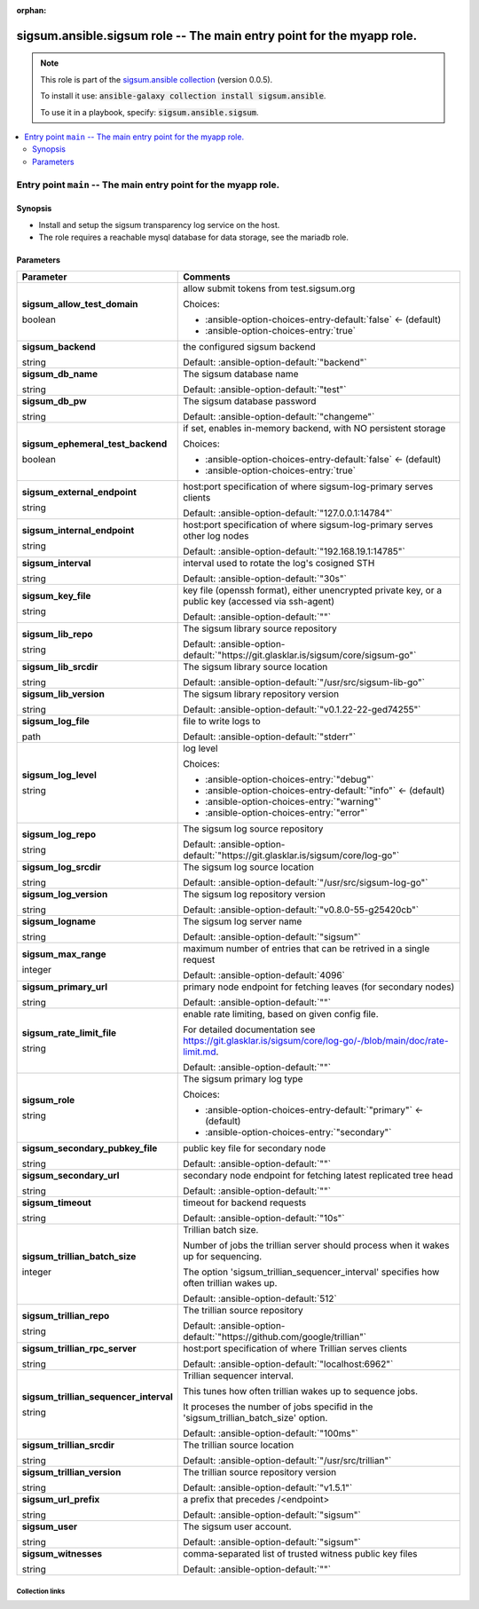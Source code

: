 
.. Document meta

:orphan:

.. role:: ansible-attribute-support-label
.. role:: ansible-attribute-support-property
.. role:: ansible-attribute-support-full
.. role:: ansible-attribute-support-partial
.. role:: ansible-attribute-support-none
.. role:: ansible-attribute-support-na
.. role:: ansible-option-type
.. role:: ansible-option-elements
.. role:: ansible-option-required
.. role:: ansible-option-versionadded
.. role:: ansible-option-aliases
.. role:: ansible-option-choices
.. role:: ansible-option-choices-default-mark
.. role:: ansible-option-default-bold

.. Anchors

.. _ansible_collections.sigsum.ansible.sigsum_role:

.. Anchors: aliases


.. Title

sigsum.ansible.sigsum role -- The main entry point for the myapp role.
++++++++++++++++++++++++++++++++++++++++++++++++++++++++++++++++++++++

.. Collection note

.. note::
    This role is part of the `sigsum.ansible collection <https://galaxy.ansible.com/sigsum/ansible>`_ (version 0.0.5).

    To install it use: :code:`ansible-galaxy collection install sigsum.ansible`.

    To use it in a playbook, specify: :code:`sigsum.ansible.sigsum`.

.. contents::
   :local:
   :depth: 2


.. Entry point title

Entry point ``main`` -- The main entry point for the myapp role.
----------------------------------------------------------------

.. version_added


.. Deprecated


Synopsis
^^^^^^^^

.. Description

- Install and setup the sigsum transparency log service on the host.
- The role requires a reachable mysql database for data storage, see the mariadb role.

.. Requirements


.. Options

Parameters
^^^^^^^^^^

.. rst-class:: ansible-option-table

.. list-table::
  :width: 100%
  :widths: auto
  :header-rows: 1

  * - Parameter
    - Comments

  * - .. raw:: html

        <div class="ansible-option-cell">
        <div class="ansibleOptionAnchor" id="parameter-main--sigsum_allow_test_domain"></div>

      .. _ansible_collections.sigsum.ansible.sigsum_role__parameter-main__sigsum_allow_test_domain:

      .. rst-class:: ansible-option-title

      **sigsum_allow_test_domain**

      .. raw:: html

        <a class="ansibleOptionLink" href="#parameter-main--sigsum_allow_test_domain" title="Permalink to this option"></a>

      .. rst-class:: ansible-option-type-line

      :ansible-option-type:`boolean`




      .. raw:: html

        </div>

    - .. raw:: html

        <div class="ansible-option-cell">

      allow submit tokens from test.sigsum.org


      .. rst-class:: ansible-option-line

      :ansible-option-choices:`Choices:`

      - :ansible-option-choices-entry-default:`false` :ansible-option-choices-default-mark:`← (default)`
      - :ansible-option-choices-entry:`true`


      .. raw:: html

        </div>

  * - .. raw:: html

        <div class="ansible-option-cell">
        <div class="ansibleOptionAnchor" id="parameter-main--sigsum_backend"></div>

      .. _ansible_collections.sigsum.ansible.sigsum_role__parameter-main__sigsum_backend:

      .. rst-class:: ansible-option-title

      **sigsum_backend**

      .. raw:: html

        <a class="ansibleOptionLink" href="#parameter-main--sigsum_backend" title="Permalink to this option"></a>

      .. rst-class:: ansible-option-type-line

      :ansible-option-type:`string`




      .. raw:: html

        </div>

    - .. raw:: html

        <div class="ansible-option-cell">

      the configured sigsum backend


      .. rst-class:: ansible-option-line

      :ansible-option-default-bold:`Default:` :ansible-option-default:`"backend"`

      .. raw:: html

        </div>

  * - .. raw:: html

        <div class="ansible-option-cell">
        <div class="ansibleOptionAnchor" id="parameter-main--sigsum_db_name"></div>

      .. _ansible_collections.sigsum.ansible.sigsum_role__parameter-main__sigsum_db_name:

      .. rst-class:: ansible-option-title

      **sigsum_db_name**

      .. raw:: html

        <a class="ansibleOptionLink" href="#parameter-main--sigsum_db_name" title="Permalink to this option"></a>

      .. rst-class:: ansible-option-type-line

      :ansible-option-type:`string`




      .. raw:: html

        </div>

    - .. raw:: html

        <div class="ansible-option-cell">

      The sigsum database name


      .. rst-class:: ansible-option-line

      :ansible-option-default-bold:`Default:` :ansible-option-default:`"test"`

      .. raw:: html

        </div>

  * - .. raw:: html

        <div class="ansible-option-cell">
        <div class="ansibleOptionAnchor" id="parameter-main--sigsum_db_pw"></div>

      .. _ansible_collections.sigsum.ansible.sigsum_role__parameter-main__sigsum_db_pw:

      .. rst-class:: ansible-option-title

      **sigsum_db_pw**

      .. raw:: html

        <a class="ansibleOptionLink" href="#parameter-main--sigsum_db_pw" title="Permalink to this option"></a>

      .. rst-class:: ansible-option-type-line

      :ansible-option-type:`string`




      .. raw:: html

        </div>

    - .. raw:: html

        <div class="ansible-option-cell">

      The sigsum database password


      .. rst-class:: ansible-option-line

      :ansible-option-default-bold:`Default:` :ansible-option-default:`"changeme"`

      .. raw:: html

        </div>

  * - .. raw:: html

        <div class="ansible-option-cell">
        <div class="ansibleOptionAnchor" id="parameter-main--sigsum_ephemeral_test_backend"></div>

      .. _ansible_collections.sigsum.ansible.sigsum_role__parameter-main__sigsum_ephemeral_test_backend:

      .. rst-class:: ansible-option-title

      **sigsum_ephemeral_test_backend**

      .. raw:: html

        <a class="ansibleOptionLink" href="#parameter-main--sigsum_ephemeral_test_backend" title="Permalink to this option"></a>

      .. rst-class:: ansible-option-type-line

      :ansible-option-type:`boolean`




      .. raw:: html

        </div>

    - .. raw:: html

        <div class="ansible-option-cell">

      if set, enables in-memory backend, with NO persistent storage


      .. rst-class:: ansible-option-line

      :ansible-option-choices:`Choices:`

      - :ansible-option-choices-entry-default:`false` :ansible-option-choices-default-mark:`← (default)`
      - :ansible-option-choices-entry:`true`


      .. raw:: html

        </div>

  * - .. raw:: html

        <div class="ansible-option-cell">
        <div class="ansibleOptionAnchor" id="parameter-main--sigsum_external_endpoint"></div>

      .. _ansible_collections.sigsum.ansible.sigsum_role__parameter-main__sigsum_external_endpoint:

      .. rst-class:: ansible-option-title

      **sigsum_external_endpoint**

      .. raw:: html

        <a class="ansibleOptionLink" href="#parameter-main--sigsum_external_endpoint" title="Permalink to this option"></a>

      .. rst-class:: ansible-option-type-line

      :ansible-option-type:`string`




      .. raw:: html

        </div>

    - .. raw:: html

        <div class="ansible-option-cell">

      host:port specification of where sigsum-log-primary serves clients


      .. rst-class:: ansible-option-line

      :ansible-option-default-bold:`Default:` :ansible-option-default:`"127.0.0.1:14784"`

      .. raw:: html

        </div>

  * - .. raw:: html

        <div class="ansible-option-cell">
        <div class="ansibleOptionAnchor" id="parameter-main--sigsum_internal_endpoint"></div>

      .. _ansible_collections.sigsum.ansible.sigsum_role__parameter-main__sigsum_internal_endpoint:

      .. rst-class:: ansible-option-title

      **sigsum_internal_endpoint**

      .. raw:: html

        <a class="ansibleOptionLink" href="#parameter-main--sigsum_internal_endpoint" title="Permalink to this option"></a>

      .. rst-class:: ansible-option-type-line

      :ansible-option-type:`string`




      .. raw:: html

        </div>

    - .. raw:: html

        <div class="ansible-option-cell">

      host:port specification of where sigsum-log-primary serves other log nodes


      .. rst-class:: ansible-option-line

      :ansible-option-default-bold:`Default:` :ansible-option-default:`"192.168.19.1:14785"`

      .. raw:: html

        </div>

  * - .. raw:: html

        <div class="ansible-option-cell">
        <div class="ansibleOptionAnchor" id="parameter-main--sigsum_interval"></div>

      .. _ansible_collections.sigsum.ansible.sigsum_role__parameter-main__sigsum_interval:

      .. rst-class:: ansible-option-title

      **sigsum_interval**

      .. raw:: html

        <a class="ansibleOptionLink" href="#parameter-main--sigsum_interval" title="Permalink to this option"></a>

      .. rst-class:: ansible-option-type-line

      :ansible-option-type:`string`




      .. raw:: html

        </div>

    - .. raw:: html

        <div class="ansible-option-cell">

      interval used to rotate the log's cosigned STH


      .. rst-class:: ansible-option-line

      :ansible-option-default-bold:`Default:` :ansible-option-default:`"30s"`

      .. raw:: html

        </div>

  * - .. raw:: html

        <div class="ansible-option-cell">
        <div class="ansibleOptionAnchor" id="parameter-main--sigsum_key_file"></div>

      .. _ansible_collections.sigsum.ansible.sigsum_role__parameter-main__sigsum_key_file:

      .. rst-class:: ansible-option-title

      **sigsum_key_file**

      .. raw:: html

        <a class="ansibleOptionLink" href="#parameter-main--sigsum_key_file" title="Permalink to this option"></a>

      .. rst-class:: ansible-option-type-line

      :ansible-option-type:`string`




      .. raw:: html

        </div>

    - .. raw:: html

        <div class="ansible-option-cell">

      key file (openssh format), either unencrypted private key, or a public key (accessed via ssh-agent)


      .. rst-class:: ansible-option-line

      :ansible-option-default-bold:`Default:` :ansible-option-default:`""`

      .. raw:: html

        </div>

  * - .. raw:: html

        <div class="ansible-option-cell">
        <div class="ansibleOptionAnchor" id="parameter-main--sigsum_lib_repo"></div>

      .. _ansible_collections.sigsum.ansible.sigsum_role__parameter-main__sigsum_lib_repo:

      .. rst-class:: ansible-option-title

      **sigsum_lib_repo**

      .. raw:: html

        <a class="ansibleOptionLink" href="#parameter-main--sigsum_lib_repo" title="Permalink to this option"></a>

      .. rst-class:: ansible-option-type-line

      :ansible-option-type:`string`




      .. raw:: html

        </div>

    - .. raw:: html

        <div class="ansible-option-cell">

      The sigsum library source repository


      .. rst-class:: ansible-option-line

      :ansible-option-default-bold:`Default:` :ansible-option-default:`"https://git.glasklar.is/sigsum/core/sigsum-go"`

      .. raw:: html

        </div>

  * - .. raw:: html

        <div class="ansible-option-cell">
        <div class="ansibleOptionAnchor" id="parameter-main--sigsum_lib_srcdir"></div>

      .. _ansible_collections.sigsum.ansible.sigsum_role__parameter-main__sigsum_lib_srcdir:

      .. rst-class:: ansible-option-title

      **sigsum_lib_srcdir**

      .. raw:: html

        <a class="ansibleOptionLink" href="#parameter-main--sigsum_lib_srcdir" title="Permalink to this option"></a>

      .. rst-class:: ansible-option-type-line

      :ansible-option-type:`string`




      .. raw:: html

        </div>

    - .. raw:: html

        <div class="ansible-option-cell">

      The sigsum library source location


      .. rst-class:: ansible-option-line

      :ansible-option-default-bold:`Default:` :ansible-option-default:`"/usr/src/sigsum-lib-go"`

      .. raw:: html

        </div>

  * - .. raw:: html

        <div class="ansible-option-cell">
        <div class="ansibleOptionAnchor" id="parameter-main--sigsum_lib_version"></div>

      .. _ansible_collections.sigsum.ansible.sigsum_role__parameter-main__sigsum_lib_version:

      .. rst-class:: ansible-option-title

      **sigsum_lib_version**

      .. raw:: html

        <a class="ansibleOptionLink" href="#parameter-main--sigsum_lib_version" title="Permalink to this option"></a>

      .. rst-class:: ansible-option-type-line

      :ansible-option-type:`string`




      .. raw:: html

        </div>

    - .. raw:: html

        <div class="ansible-option-cell">

      The sigsum library repository version


      .. rst-class:: ansible-option-line

      :ansible-option-default-bold:`Default:` :ansible-option-default:`"v0.1.22-22-ged74255"`

      .. raw:: html

        </div>

  * - .. raw:: html

        <div class="ansible-option-cell">
        <div class="ansibleOptionAnchor" id="parameter-main--sigsum_log_file"></div>

      .. _ansible_collections.sigsum.ansible.sigsum_role__parameter-main__sigsum_log_file:

      .. rst-class:: ansible-option-title

      **sigsum_log_file**

      .. raw:: html

        <a class="ansibleOptionLink" href="#parameter-main--sigsum_log_file" title="Permalink to this option"></a>

      .. rst-class:: ansible-option-type-line

      :ansible-option-type:`path`




      .. raw:: html

        </div>

    - .. raw:: html

        <div class="ansible-option-cell">

      file to write logs to


      .. rst-class:: ansible-option-line

      :ansible-option-default-bold:`Default:` :ansible-option-default:`"stderr"`

      .. raw:: html

        </div>

  * - .. raw:: html

        <div class="ansible-option-cell">
        <div class="ansibleOptionAnchor" id="parameter-main--sigsum_log_level"></div>

      .. _ansible_collections.sigsum.ansible.sigsum_role__parameter-main__sigsum_log_level:

      .. rst-class:: ansible-option-title

      **sigsum_log_level**

      .. raw:: html

        <a class="ansibleOptionLink" href="#parameter-main--sigsum_log_level" title="Permalink to this option"></a>

      .. rst-class:: ansible-option-type-line

      :ansible-option-type:`string`




      .. raw:: html

        </div>

    - .. raw:: html

        <div class="ansible-option-cell">

      log level


      .. rst-class:: ansible-option-line

      :ansible-option-choices:`Choices:`

      - :ansible-option-choices-entry:`"debug"`
      - :ansible-option-choices-entry-default:`"info"` :ansible-option-choices-default-mark:`← (default)`
      - :ansible-option-choices-entry:`"warning"`
      - :ansible-option-choices-entry:`"error"`


      .. raw:: html

        </div>

  * - .. raw:: html

        <div class="ansible-option-cell">
        <div class="ansibleOptionAnchor" id="parameter-main--sigsum_log_repo"></div>

      .. _ansible_collections.sigsum.ansible.sigsum_role__parameter-main__sigsum_log_repo:

      .. rst-class:: ansible-option-title

      **sigsum_log_repo**

      .. raw:: html

        <a class="ansibleOptionLink" href="#parameter-main--sigsum_log_repo" title="Permalink to this option"></a>

      .. rst-class:: ansible-option-type-line

      :ansible-option-type:`string`




      .. raw:: html

        </div>

    - .. raw:: html

        <div class="ansible-option-cell">

      The sigsum log source repository


      .. rst-class:: ansible-option-line

      :ansible-option-default-bold:`Default:` :ansible-option-default:`"https://git.glasklar.is/sigsum/core/log-go"`

      .. raw:: html

        </div>

  * - .. raw:: html

        <div class="ansible-option-cell">
        <div class="ansibleOptionAnchor" id="parameter-main--sigsum_log_srcdir"></div>

      .. _ansible_collections.sigsum.ansible.sigsum_role__parameter-main__sigsum_log_srcdir:

      .. rst-class:: ansible-option-title

      **sigsum_log_srcdir**

      .. raw:: html

        <a class="ansibleOptionLink" href="#parameter-main--sigsum_log_srcdir" title="Permalink to this option"></a>

      .. rst-class:: ansible-option-type-line

      :ansible-option-type:`string`




      .. raw:: html

        </div>

    - .. raw:: html

        <div class="ansible-option-cell">

      The sigsum log source location


      .. rst-class:: ansible-option-line

      :ansible-option-default-bold:`Default:` :ansible-option-default:`"/usr/src/sigsum-log-go"`

      .. raw:: html

        </div>

  * - .. raw:: html

        <div class="ansible-option-cell">
        <div class="ansibleOptionAnchor" id="parameter-main--sigsum_log_version"></div>

      .. _ansible_collections.sigsum.ansible.sigsum_role__parameter-main__sigsum_log_version:

      .. rst-class:: ansible-option-title

      **sigsum_log_version**

      .. raw:: html

        <a class="ansibleOptionLink" href="#parameter-main--sigsum_log_version" title="Permalink to this option"></a>

      .. rst-class:: ansible-option-type-line

      :ansible-option-type:`string`




      .. raw:: html

        </div>

    - .. raw:: html

        <div class="ansible-option-cell">

      The sigsum log repository version


      .. rst-class:: ansible-option-line

      :ansible-option-default-bold:`Default:` :ansible-option-default:`"v0.8.0-55-g25420cb"`

      .. raw:: html

        </div>

  * - .. raw:: html

        <div class="ansible-option-cell">
        <div class="ansibleOptionAnchor" id="parameter-main--sigsum_logname"></div>

      .. _ansible_collections.sigsum.ansible.sigsum_role__parameter-main__sigsum_logname:

      .. rst-class:: ansible-option-title

      **sigsum_logname**

      .. raw:: html

        <a class="ansibleOptionLink" href="#parameter-main--sigsum_logname" title="Permalink to this option"></a>

      .. rst-class:: ansible-option-type-line

      :ansible-option-type:`string`




      .. raw:: html

        </div>

    - .. raw:: html

        <div class="ansible-option-cell">

      The sigsum log server name


      .. rst-class:: ansible-option-line

      :ansible-option-default-bold:`Default:` :ansible-option-default:`"sigsum"`

      .. raw:: html

        </div>

  * - .. raw:: html

        <div class="ansible-option-cell">
        <div class="ansibleOptionAnchor" id="parameter-main--sigsum_max_range"></div>

      .. _ansible_collections.sigsum.ansible.sigsum_role__parameter-main__sigsum_max_range:

      .. rst-class:: ansible-option-title

      **sigsum_max_range**

      .. raw:: html

        <a class="ansibleOptionLink" href="#parameter-main--sigsum_max_range" title="Permalink to this option"></a>

      .. rst-class:: ansible-option-type-line

      :ansible-option-type:`integer`




      .. raw:: html

        </div>

    - .. raw:: html

        <div class="ansible-option-cell">

      maximum number of entries that can be retrived in a single request


      .. rst-class:: ansible-option-line

      :ansible-option-default-bold:`Default:` :ansible-option-default:`4096`

      .. raw:: html

        </div>

  * - .. raw:: html

        <div class="ansible-option-cell">
        <div class="ansibleOptionAnchor" id="parameter-main--sigsum_primary_url"></div>

      .. _ansible_collections.sigsum.ansible.sigsum_role__parameter-main__sigsum_primary_url:

      .. rst-class:: ansible-option-title

      **sigsum_primary_url**

      .. raw:: html

        <a class="ansibleOptionLink" href="#parameter-main--sigsum_primary_url" title="Permalink to this option"></a>

      .. rst-class:: ansible-option-type-line

      :ansible-option-type:`string`




      .. raw:: html

        </div>

    - .. raw:: html

        <div class="ansible-option-cell">

      primary node endpoint for fetching leaves (for secondary nodes)


      .. rst-class:: ansible-option-line

      :ansible-option-default-bold:`Default:` :ansible-option-default:`""`

      .. raw:: html

        </div>

  * - .. raw:: html

        <div class="ansible-option-cell">
        <div class="ansibleOptionAnchor" id="parameter-main--sigsum_rate_limit_file"></div>

      .. _ansible_collections.sigsum.ansible.sigsum_role__parameter-main__sigsum_rate_limit_file:

      .. rst-class:: ansible-option-title

      **sigsum_rate_limit_file**

      .. raw:: html

        <a class="ansibleOptionLink" href="#parameter-main--sigsum_rate_limit_file" title="Permalink to this option"></a>

      .. rst-class:: ansible-option-type-line

      :ansible-option-type:`string`




      .. raw:: html

        </div>

    - .. raw:: html

        <div class="ansible-option-cell">

      enable rate limiting, based on given config file.

      For detailed documentation see \ https://git.glasklar.is/sigsum/core/log-go/-/blob/main/doc/rate-limit.md\ .


      .. rst-class:: ansible-option-line

      :ansible-option-default-bold:`Default:` :ansible-option-default:`""`

      .. raw:: html

        </div>

  * - .. raw:: html

        <div class="ansible-option-cell">
        <div class="ansibleOptionAnchor" id="parameter-main--sigsum_role"></div>

      .. _ansible_collections.sigsum.ansible.sigsum_role__parameter-main__sigsum_role:

      .. rst-class:: ansible-option-title

      **sigsum_role**

      .. raw:: html

        <a class="ansibleOptionLink" href="#parameter-main--sigsum_role" title="Permalink to this option"></a>

      .. rst-class:: ansible-option-type-line

      :ansible-option-type:`string`




      .. raw:: html

        </div>

    - .. raw:: html

        <div class="ansible-option-cell">

      The sigsum primary log type


      .. rst-class:: ansible-option-line

      :ansible-option-choices:`Choices:`

      - :ansible-option-choices-entry-default:`"primary"` :ansible-option-choices-default-mark:`← (default)`
      - :ansible-option-choices-entry:`"secondary"`


      .. raw:: html

        </div>

  * - .. raw:: html

        <div class="ansible-option-cell">
        <div class="ansibleOptionAnchor" id="parameter-main--sigsum_secondary_pubkey_file"></div>

      .. _ansible_collections.sigsum.ansible.sigsum_role__parameter-main__sigsum_secondary_pubkey_file:

      .. rst-class:: ansible-option-title

      **sigsum_secondary_pubkey_file**

      .. raw:: html

        <a class="ansibleOptionLink" href="#parameter-main--sigsum_secondary_pubkey_file" title="Permalink to this option"></a>

      .. rst-class:: ansible-option-type-line

      :ansible-option-type:`string`




      .. raw:: html

        </div>

    - .. raw:: html

        <div class="ansible-option-cell">

      public key file for secondary node


      .. rst-class:: ansible-option-line

      :ansible-option-default-bold:`Default:` :ansible-option-default:`""`

      .. raw:: html

        </div>

  * - .. raw:: html

        <div class="ansible-option-cell">
        <div class="ansibleOptionAnchor" id="parameter-main--sigsum_secondary_url"></div>

      .. _ansible_collections.sigsum.ansible.sigsum_role__parameter-main__sigsum_secondary_url:

      .. rst-class:: ansible-option-title

      **sigsum_secondary_url**

      .. raw:: html

        <a class="ansibleOptionLink" href="#parameter-main--sigsum_secondary_url" title="Permalink to this option"></a>

      .. rst-class:: ansible-option-type-line

      :ansible-option-type:`string`




      .. raw:: html

        </div>

    - .. raw:: html

        <div class="ansible-option-cell">

      secondary node endpoint for fetching latest replicated tree head


      .. rst-class:: ansible-option-line

      :ansible-option-default-bold:`Default:` :ansible-option-default:`""`

      .. raw:: html

        </div>

  * - .. raw:: html

        <div class="ansible-option-cell">
        <div class="ansibleOptionAnchor" id="parameter-main--sigsum_timeout"></div>

      .. _ansible_collections.sigsum.ansible.sigsum_role__parameter-main__sigsum_timeout:

      .. rst-class:: ansible-option-title

      **sigsum_timeout**

      .. raw:: html

        <a class="ansibleOptionLink" href="#parameter-main--sigsum_timeout" title="Permalink to this option"></a>

      .. rst-class:: ansible-option-type-line

      :ansible-option-type:`string`




      .. raw:: html

        </div>

    - .. raw:: html

        <div class="ansible-option-cell">

      timeout for backend requests


      .. rst-class:: ansible-option-line

      :ansible-option-default-bold:`Default:` :ansible-option-default:`"10s"`

      .. raw:: html

        </div>

  * - .. raw:: html

        <div class="ansible-option-cell">
        <div class="ansibleOptionAnchor" id="parameter-main--sigsum_trillian_batch_size"></div>

      .. _ansible_collections.sigsum.ansible.sigsum_role__parameter-main__sigsum_trillian_batch_size:

      .. rst-class:: ansible-option-title

      **sigsum_trillian_batch_size**

      .. raw:: html

        <a class="ansibleOptionLink" href="#parameter-main--sigsum_trillian_batch_size" title="Permalink to this option"></a>

      .. rst-class:: ansible-option-type-line

      :ansible-option-type:`integer`




      .. raw:: html

        </div>

    - .. raw:: html

        <div class="ansible-option-cell">

      Trillian batch size.

      Number of jobs the trillian server should process when it wakes up for sequencing.

      The option 'sigsum\_trillian\_sequencer\_interval' specifies how often trillian wakes up.


      .. rst-class:: ansible-option-line

      :ansible-option-default-bold:`Default:` :ansible-option-default:`512`

      .. raw:: html

        </div>

  * - .. raw:: html

        <div class="ansible-option-cell">
        <div class="ansibleOptionAnchor" id="parameter-main--sigsum_trillian_repo"></div>

      .. _ansible_collections.sigsum.ansible.sigsum_role__parameter-main__sigsum_trillian_repo:

      .. rst-class:: ansible-option-title

      **sigsum_trillian_repo**

      .. raw:: html

        <a class="ansibleOptionLink" href="#parameter-main--sigsum_trillian_repo" title="Permalink to this option"></a>

      .. rst-class:: ansible-option-type-line

      :ansible-option-type:`string`




      .. raw:: html

        </div>

    - .. raw:: html

        <div class="ansible-option-cell">

      The trillian source repository


      .. rst-class:: ansible-option-line

      :ansible-option-default-bold:`Default:` :ansible-option-default:`"https://github.com/google/trillian"`

      .. raw:: html

        </div>

  * - .. raw:: html

        <div class="ansible-option-cell">
        <div class="ansibleOptionAnchor" id="parameter-main--sigsum_trillian_rpc_server"></div>

      .. _ansible_collections.sigsum.ansible.sigsum_role__parameter-main__sigsum_trillian_rpc_server:

      .. rst-class:: ansible-option-title

      **sigsum_trillian_rpc_server**

      .. raw:: html

        <a class="ansibleOptionLink" href="#parameter-main--sigsum_trillian_rpc_server" title="Permalink to this option"></a>

      .. rst-class:: ansible-option-type-line

      :ansible-option-type:`string`




      .. raw:: html

        </div>

    - .. raw:: html

        <div class="ansible-option-cell">

      host:port specification of where Trillian serves clients


      .. rst-class:: ansible-option-line

      :ansible-option-default-bold:`Default:` :ansible-option-default:`"localhost:6962"`

      .. raw:: html

        </div>

  * - .. raw:: html

        <div class="ansible-option-cell">
        <div class="ansibleOptionAnchor" id="parameter-main--sigsum_trillian_sequencer_interval"></div>

      .. _ansible_collections.sigsum.ansible.sigsum_role__parameter-main__sigsum_trillian_sequencer_interval:

      .. rst-class:: ansible-option-title

      **sigsum_trillian_sequencer_interval**

      .. raw:: html

        <a class="ansibleOptionLink" href="#parameter-main--sigsum_trillian_sequencer_interval" title="Permalink to this option"></a>

      .. rst-class:: ansible-option-type-line

      :ansible-option-type:`string`




      .. raw:: html

        </div>

    - .. raw:: html

        <div class="ansible-option-cell">

      Trillian sequencer interval.

      This tunes how often trillian wakes up to sequence jobs.

      It proceses the number of jobs specifid in the 'sigsum\_trillian\_batch\_size' option.


      .. rst-class:: ansible-option-line

      :ansible-option-default-bold:`Default:` :ansible-option-default:`"100ms"`

      .. raw:: html

        </div>

  * - .. raw:: html

        <div class="ansible-option-cell">
        <div class="ansibleOptionAnchor" id="parameter-main--sigsum_trillian_srcdir"></div>

      .. _ansible_collections.sigsum.ansible.sigsum_role__parameter-main__sigsum_trillian_srcdir:

      .. rst-class:: ansible-option-title

      **sigsum_trillian_srcdir**

      .. raw:: html

        <a class="ansibleOptionLink" href="#parameter-main--sigsum_trillian_srcdir" title="Permalink to this option"></a>

      .. rst-class:: ansible-option-type-line

      :ansible-option-type:`string`




      .. raw:: html

        </div>

    - .. raw:: html

        <div class="ansible-option-cell">

      The trillian source location


      .. rst-class:: ansible-option-line

      :ansible-option-default-bold:`Default:` :ansible-option-default:`"/usr/src/trillian"`

      .. raw:: html

        </div>

  * - .. raw:: html

        <div class="ansible-option-cell">
        <div class="ansibleOptionAnchor" id="parameter-main--sigsum_trillian_version"></div>

      .. _ansible_collections.sigsum.ansible.sigsum_role__parameter-main__sigsum_trillian_version:

      .. rst-class:: ansible-option-title

      **sigsum_trillian_version**

      .. raw:: html

        <a class="ansibleOptionLink" href="#parameter-main--sigsum_trillian_version" title="Permalink to this option"></a>

      .. rst-class:: ansible-option-type-line

      :ansible-option-type:`string`




      .. raw:: html

        </div>

    - .. raw:: html

        <div class="ansible-option-cell">

      The trillian source repository version


      .. rst-class:: ansible-option-line

      :ansible-option-default-bold:`Default:` :ansible-option-default:`"v1.5.1"`

      .. raw:: html

        </div>

  * - .. raw:: html

        <div class="ansible-option-cell">
        <div class="ansibleOptionAnchor" id="parameter-main--sigsum_url_prefix"></div>

      .. _ansible_collections.sigsum.ansible.sigsum_role__parameter-main__sigsum_url_prefix:

      .. rst-class:: ansible-option-title

      **sigsum_url_prefix**

      .. raw:: html

        <a class="ansibleOptionLink" href="#parameter-main--sigsum_url_prefix" title="Permalink to this option"></a>

      .. rst-class:: ansible-option-type-line

      :ansible-option-type:`string`




      .. raw:: html

        </div>

    - .. raw:: html

        <div class="ansible-option-cell">

      a prefix that precedes /\<endpoint\>


      .. rst-class:: ansible-option-line

      :ansible-option-default-bold:`Default:` :ansible-option-default:`"sigsum"`

      .. raw:: html

        </div>

  * - .. raw:: html

        <div class="ansible-option-cell">
        <div class="ansibleOptionAnchor" id="parameter-main--sigsum_user"></div>

      .. _ansible_collections.sigsum.ansible.sigsum_role__parameter-main__sigsum_user:

      .. rst-class:: ansible-option-title

      **sigsum_user**

      .. raw:: html

        <a class="ansibleOptionLink" href="#parameter-main--sigsum_user" title="Permalink to this option"></a>

      .. rst-class:: ansible-option-type-line

      :ansible-option-type:`string`




      .. raw:: html

        </div>

    - .. raw:: html

        <div class="ansible-option-cell">

      The sigsum user account.


      .. rst-class:: ansible-option-line

      :ansible-option-default-bold:`Default:` :ansible-option-default:`"sigsum"`

      .. raw:: html

        </div>

  * - .. raw:: html

        <div class="ansible-option-cell">
        <div class="ansibleOptionAnchor" id="parameter-main--sigsum_witnesses"></div>

      .. _ansible_collections.sigsum.ansible.sigsum_role__parameter-main__sigsum_witnesses:

      .. rst-class:: ansible-option-title

      **sigsum_witnesses**

      .. raw:: html

        <a class="ansibleOptionLink" href="#parameter-main--sigsum_witnesses" title="Permalink to this option"></a>

      .. rst-class:: ansible-option-type-line

      :ansible-option-type:`string`




      .. raw:: html

        </div>

    - .. raw:: html

        <div class="ansible-option-cell">

      comma-separated list of trusted witness public key files


      .. rst-class:: ansible-option-line

      :ansible-option-default-bold:`Default:` :ansible-option-default:`""`

      .. raw:: html

        </div>


.. Attributes


.. Notes


.. Seealso




.. Extra links

Collection links
~~~~~~~~~~~~~~~~

.. raw:: html

  <p class="ansible-links">
    <a href="https://git.glasklar.is/sigsum/admin/ansible" aria-role="button" target="_blank" rel="noopener external">Repository (Sources)</a>
    <a href="https://git.glasklar.is/sigsum/admin/ansible" aria-role="button" target="_blank" rel="noopener external">Discussion, Q&amp;A, troubleshooting</a>
    <a href="https://www.sigsum.org/" aria-role="button" target="_blank" rel="noopener external">Homepage</a>
    <a href="./#communication-for-sigsum-ansible" aria-role="button" target="_blank">Communication</a>
  </p>

.. Parsing errors

